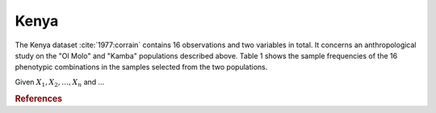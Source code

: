 Kenya
=====

The Kenya dataset :cite:`1977:corrain` contains 16 observations and two variables
in total.  It concerns an anthropological study on the "Ol Molo" and "Kamba"
populations described above. Table 1 shows the sample frequencies of the 16
phenotypic combinations in the samples selected from the two populations.

Given :math:`X_1, X_2, \dots, X_n` and ...


.. plot::
    :context:

    >>> from __future__ import print_function
    >>> from matplotlib import mlab
    >>> from permute.data import kenya
    >>> d = kenya()
    >>> print(mlab.rec2txt(d))
       classes   ol_molo   kamba
             1        12       0
             2         1       0
             3         8       6
             4         2       1
             5         0       0
             6         1       0
             7         1       0
             8         0       0
             9         0       0
            10         2       0
            11         8      15
            12         6       0
            13         0       0
            14         0       0
            15         3       1
            16         1       0

    >>> import matplotlib.pyplot as plt
    >>> plt.plot(d['ol_molo'])
    >>> plt.plot(d['kamba'])
    >>> plt.legend(['ol_molo', 'kamba'])
    [...]

.. rubric:: References

.. bibliography:: ../../permute.bib
